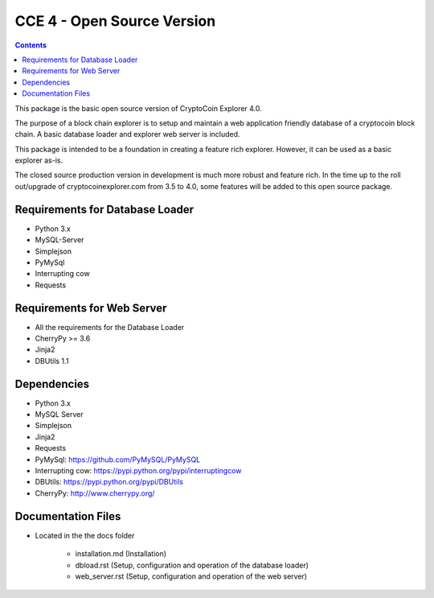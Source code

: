 ============================
CCE 4  - Open Source Version
============================

.. contents::

This package is the basic open source version of CryptoCoin Explorer 4.0.

The purpose of a block chain explorer is to setup and maintain a
web application friendly database of a cryptocoin block chain.
A basic database loader and explorer web server is included.

This package is intended to be a foundation in creating a feature rich
explorer. However, it can be used as a basic explorer as-is.

The closed source production version in development is much more robust and feature rich.
In the time up to the roll out/upgrade of cryptocoinexplorer.com from 3.5 to 4.0, some features
will be added to this open source package.


Requirements for Database Loader
--------------------------------
* Python 3.x
* MySQL-Server
* Simplejson
* PyMySql
* Interrupting cow
* Requests

Requirements for Web Server
---------------------------
* All the requirements for the Database Loader
* CherryPy >= 3.6
* Jinja2
* DBUtils 1.1

Dependencies
-------------------------
* Python 3.x

* MySQL Server

* Simplejson

* Jinja2

* Requests

* PyMySql: https://github.com/PyMySQL/PyMySQL

* Interrupting cow: https://pypi.python.org/pypi/interruptingcow

* DBUtils: https://pypi.python.org/pypi/DBUtils

* CherryPy: http://www.cherrypy.org/

Documentation Files
-------------------
* Located in the the docs folder

        - installation.md (Installation)
        
        - dbload.rst (Setup, configuration and operation of the database loader)

        - web_server.rst (Setup, configuration and operation of the web server)



